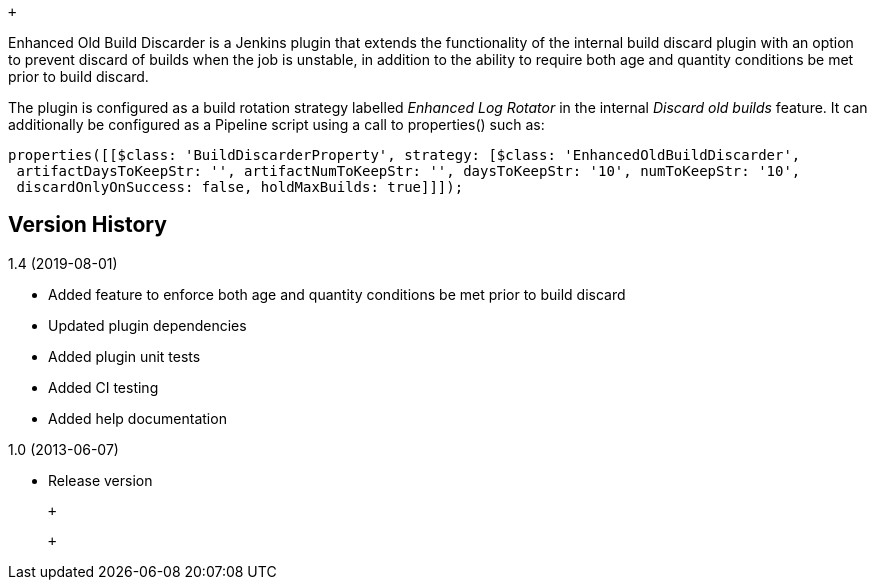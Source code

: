  +

Enhanced Old Build Discarder is a Jenkins plugin that extends the
functionality of the internal build discard plugin with an option to
prevent discard of builds when the job is unstable, in addition to the
ability to require both age and quantity conditions be met prior to
build discard.

The plugin is configured as a build rotation
strategy labelled __Enhanced Log Rotator __in the internal _Discard old
builds_ feature. It can additionally be configured as a Pipeline script
using a call to properties() such as:

....
properties([[$class: 'BuildDiscarderProperty', strategy: [$class: 'EnhancedOldBuildDiscarder',
 artifactDaysToKeepStr: '', artifactNumToKeepStr: '', daysToKeepStr: '10', numToKeepStr: '10',
 discardOnlyOnSuccess: false, holdMaxBuilds: true]]]);
....

[[EnhancedOldBuildDiscarder-VersionHistory]]
== Version History

1.4 (2019-08-01)

* Added feature to enforce both age and quantity conditions be met prior
to build discard
* Updated plugin dependencies
* Added plugin unit tests
* Added CI testing
* Added help documentation

1.0 (2013-06-07)

* Release version

 +

 +
